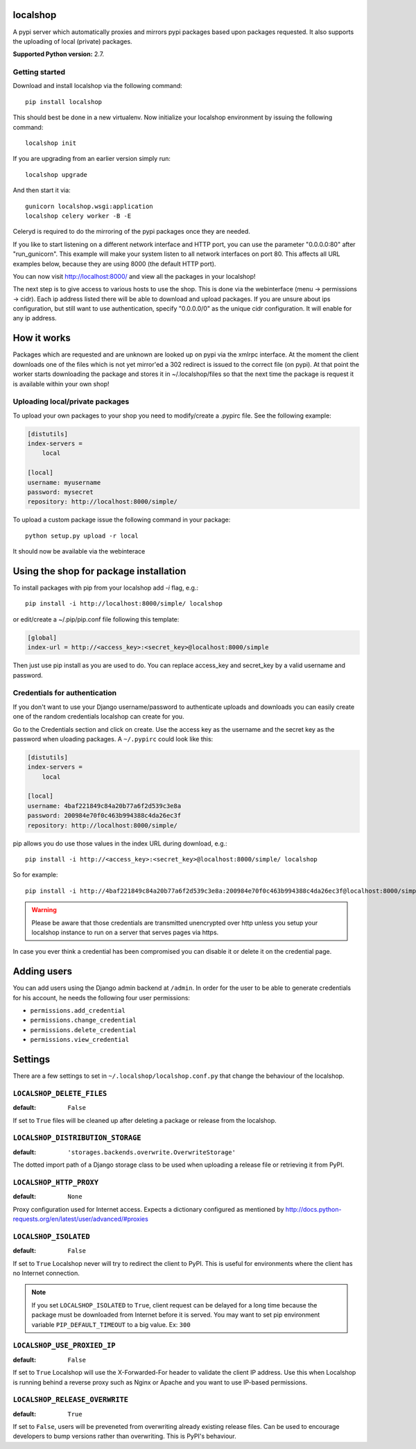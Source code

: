 localshop
=========

.. image:: https://pypip.in/version/localshop/badge.svg
    :target: https://pypi.python.org/pypi/localshop/
    :alt: Latest Version

.. image:: https://travis-ci.org/mvantellingen/localshop.svg?branch=develop
    :target: https://travis-ci.org/mvantellingen/localshop

.. image:: https://coveralls.io/repos/mvantellingen/localshop/badge.svg?branch=develop&cache=1
    :target: https://coveralls.io/r/mvantellingen/localshop?branch=develop

A pypi server which automatically proxies and mirrors pypi packages based
upon packages requested. It also supports the uploading of local (private)
packages.

**Supported Python version:** 2.7.

Getting started
---------------

Download and install localshop via the following command::

    pip install localshop

This should best be done in a new virtualenv. Now initialize your localshop
environment by issuing the following command::

    localshop init

If you are upgrading from an earlier version simply run::

    localshop upgrade

And then start it via::

    gunicorn localshop.wsgi:application
    localshop celery worker -B -E

Celeryd is required to do the mirroring of the pypi packages once they
are needed.

If you like to start listening on a different network interface and HTTP port, you can use the parameter "0.0.0.0:80" after "run_gunicorn". This example will make your system listen to all network interfaces on port 80. This affects all URL examples below, because they are using 8000 (the default HTTP port).

You can now visit http://localhost:8000/ and view all the packages in your
localshop!

The next step is to give access to various hosts to use the shop. This
is done via the webinterface (menu -> permissions -> cidr). Each ip
address listed there will be able to download and upload packages.
If you are unsure about ips configuration, but still want to use authentication, specify "0.0.0.0/0" as the unique cidr configuration. It will enable for any ip address.


How it works
============

Packages which are requested and are unknown are looked up on pypi via the
xmlrpc interface.  At the moment the client downloads one of the files which
is not yet mirror'ed a 302 redirect is issued to the correct file (on pypi).
At that point the worker starts downloading the package and stores it in
~/.localshop/files so that the next time the package is request it is
available within your own shop!


Uploading local/private packages
--------------------------------

To upload your own packages to your shop you need to modify/create a .pypirc
file.  See the following example:

.. code-block:: ini

    [distutils]
    index-servers =
        local

    [local]
    username: myusername
    password: mysecret
    repository: http://localhost:8000/simple/

To upload a custom package issue the following command in your package::

    python setup.py upload -r local

It should now be available via the webinterace


Using the shop for package installation
=======================================

To install packages with pip from your localshop add `-i` flag, e.g.::

    pip install -i http://localhost:8000/simple/ localshop

or edit/create a ~/.pip/pip.conf file following this template:

.. code-block:: ini

    [global]
    index-url = http://<access_key>:<secret_key>@localhost:8000/simple

Then just use pip install as you are used to do.
You can replace access_key and secret_key by a valid username and password.

Credentials for authentication
------------------------------

If you don't want to use your Django username/password to authenticate
uploads and downloads you can easily create one of the random credentials
localshop can create for you.

Go to the Credentials section and click on create. Use the access key
as the username and the secret key as the password when uloading packages.
A ``~/.pypirc`` could look like this:

.. code-block:: ini

    [distutils]
    index-servers =
        local

    [local]
    username: 4baf221849c84a20b77a6f2d539c3e8a
    password: 200984e70f0c463b994388c4da26ec3f
    repository: http://localhost:8000/simple/

pip allows you do use those values in the index URL during download, e.g.::

    pip install -i http://<access_key>:<secret_key>@localhost:8000/simple/ localshop

So for example::

    pip install -i http://4baf221849c84a20b77a6f2d539c3e8a:200984e70f0c463b994388c4da26ec3f@localhost:8000/simple/ localshop

.. warning::

    Please be aware that those credentials are transmitted unencrypted over
    http unless you setup your localshop instance to run on a server that
    serves pages via https.

In case you ever think a credential has been compromised you can disable it
or delete it on the credential page.


Adding users
============

You can add users using the Django admin backend at ``/admin``. In order for the
user to be able to generate credentials for his account, he needs the following
four user permissions:

* ``permissions.add_credential``
* ``permissions.change_credential``
* ``permissions.delete_credential``
* ``permissions.view_credential``


Settings
========

There are a few settings to set in ``~/.localshop/localshop.conf.py`` that
change the behaviour of the localshop.

``LOCALSHOP_DELETE_FILES``
--------------------------

:default: ``False``

If set to ``True`` files will be cleaned up after deleting a package or
release from the localshop.

``LOCALSHOP_DISTRIBUTION_STORAGE``
----------------------------------

:default: ``'storages.backends.overwrite.OverwriteStorage'``

The dotted import path of a Django storage class to be used when uploading
a release file or retrieving it from PyPI.

``LOCALSHOP_HTTP_PROXY``
------------------------

:default: ``None``

Proxy configuration used for Internet access. Expects a dictionary configured
as mentioned by
http://docs.python-requests.org/en/latest/user/advanced/#proxies

``LOCALSHOP_ISOLATED``
----------------------

:default: ``False``

If set to ``True`` Localshop never will try to redirect the client to PyPI.
This is useful for environments where the client has no Internet connection.

.. note::
   If you set ``LOCALSHOP_ISOLATED`` to ``True``, client request can be delayed
   for a long time because the package must be downloaded from Internet before
   it is served. You may want to set pip environment variable
   ``PIP_DEFAULT_TIMEOUT`` to a big value. Ex: ``300``

``LOCALSHOP_USE_PROXIED_IP``
----------------------------

:default: ``False``

If set to ``True`` Localshop will use the X-Forwarded-For header to validate
the client IP address. Use this when Localshop is running behind a reverse
proxy such as Nginx or Apache and you want to use IP-based permissions.

``LOCALSHOP_RELEASE_OVERWRITE``
-------------------------------

:default: ``True``

If set to ``False``, users will be preveneted from overwriting already existing
release files. Can be used to encourage developers to bump versions rather than
overwriting. This is PyPI's behaviour.
